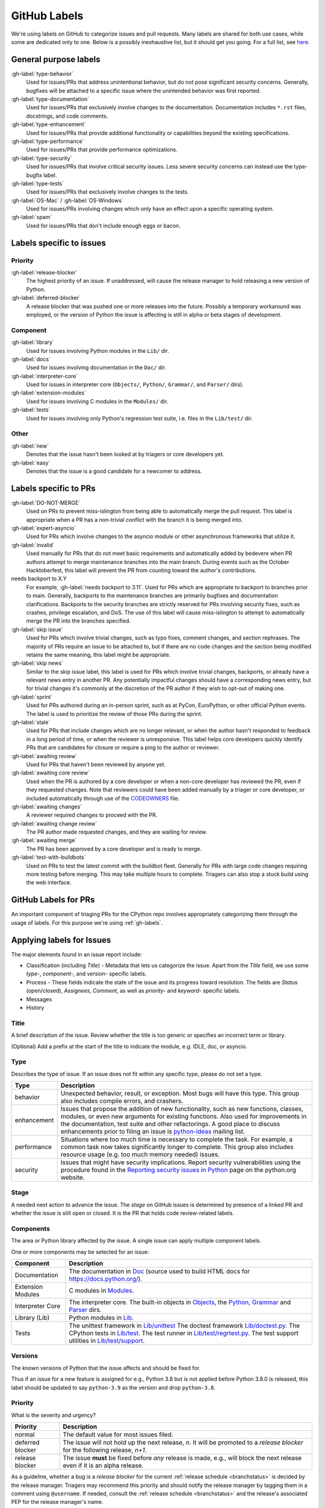 .. _labels:
.. _gh-labels:

=============
GitHub Labels
=============

We're using labels on GitHub to categorize issues and pull requests.
Many labels are shared for both use cases, while some are dedicated
only to one. Below is a possibly inexhaustive list, but it should get
you going. For a full list, see `here <https://github.com/python/cpython/issues/labels>`_.

General purpose labels
======================

:gh-label:`type-behavior`
    Used for issues/PRs that address unintentional behavior, but do not
    pose significant security concerns. Generally, bugfixes will be attached
    to a specific issue where the unintended behavior was first reported.

:gh-label:`type-documentation`
    Used for issues/PRs that exclusively involve changes to
    the documentation. Documentation includes ``*.rst`` files, docstrings,
    and code comments.

:gh-label:`type-enhancement`
    Used for issues/PRs that provide additional functionality
    or capabilities beyond the existing specifications.

:gh-label:`type-performance`
    Used for issues/PRs that provide performance optimizations.

:gh-label:`type-security`
    Used for issues/PRs that involve critical security issues. Less severe
    security concerns can instead use the type-bugfix label.

:gh-label:`type-tests`
    Used for issues/PRs that exclusively involve changes to the tests.

:gh-label:`OS-Mac` / :gh-label:`OS-Windows`
    Used for issues/PRs involving changes which only have an effect upon
    a specific operating system.

:gh-label:`spam`
    Used for issues/PRs that don't include enough eggs or bacon.

Labels specific to issues
=========================

Priority
--------

:gh-label:`release-blocker`
    The highest priority of an issue. If unaddressed, will cause the
    release manager to hold releasing a new version of Python.

:gh-label:`deferred-blocker`
    A release blocker that was pushed one or more releases into the
    future. Possibly a temporary workaround was employed, or the version
    of Python the issue is affecting is still in alpha or beta stages
    of development.

Component
---------

:gh-label:`library`
    Used for issues involving Python modules in the ``Lib/`` dir.

:gh-label:`docs`
    Used for issues involving documentation in the ``Doc/`` dir.

:gh-label:`interpreter-core`
    Used for issues in interpreter core (``Objects/``, ``Python/``,
    ``Grammar/``, and ``Parser/`` dirs).

:gh-label:`extension-modules`
    Used for issues involving C modules in the ``Modules/`` dir.

:gh-label:`tests`
    Used for issues involving only Python's regression test suite, i.e.
    files in the ``Lib/test/`` dir.

Other
-----

:gh-label:`new`
    Denotes that the issue hasn't been looked at by triagers or core
    developers yet.

:gh-label:`easy`
    Denotes that the issue is a good candidate for a newcomer to address.


Labels specific to PRs
======================

:gh-label:`DO-NOT-MERGE`
    Used on PRs to prevent miss-islington from being able
    to automatically merge the pull request. This label is appropriate when a PR
    has a non-trivial conflict with the branch it is being merged into.

:gh-label:`expert-asyncio`
    Used for PRs which involve changes to the asyncio module
    or other asynchronous frameworks that utilize it.

:gh-label:`invalid`
    Used manually for PRs that do not meet basic requirements and
    automatically added by bedevere when PR authors attempt to merge maintenance
    branches into the main branch. During events such as the October
    Hacktoberfest, this label will prevent the PR from counting toward the
    author's contributions.

needs backport to X.Y
    For example, :gh-label:`needs backport to 3.11`.
    Used for PRs which are appropriate to backport to
    branches prior to main. Generally, backports to the maintenance branches
    are primarily bugfixes and documentation clarifications. Backports to the
    security branches are strictly reserved for PRs involving security fixes, such as
    crashes, privilege escalation, and DoS. The use of this label will cause
    miss-islington to attempt to automatically merge the PR into the branches
    specified.

:gh-label:`skip issue`
    Used for PRs which involve trivial changes, such as typo fixes,
    comment changes, and section rephrases. The majority of PRs require
    an issue to be attached to, but if there are no code changes and the
    section being modified retains the same meaning, this label might be
    appropriate.

:gh-label:`skip news`
    Similar to the skip issue label, this label is used for PRs which
    involve trivial changes, backports, or already have a relevant news entry
    in another PR. Any potentially impactful changes should have a
    corresponding news entry, but for trivial changes it's commonly at the
    discretion of the PR author if they wish to opt-out of making one.

:gh-label:`sprint`
    Used for PRs authored during an in-person sprint, such as
    at PyCon, EuroPython, or other official Python events. The label is
    used to prioritize the review of those PRs during the sprint.

:gh-label:`stale`
    Used for PRs that include changes which are no longer relevant, or when the
    author hasn't responded to feedback in a long period of time, or when the
    reviewer is unresponsive. This label helps core developers quickly identify
    PRs that are candidates for closure or require a ping to the author or
    reviewer.

:gh-label:`awaiting review`
    Used for PRs that haven't been reviewed by anyone yet.

:gh-label:`awaiting core review`
    Used when the PR is authored by a core developer or when a non-core
    developer has reviewed the PR, even if they requested changes.
    Note that reviewers could have been added manually by a triager or core
    developer, or included automatically through use of the `CODEOWNERS
    <https://github.com/python/cpython/blob/main/.github/CODEOWNERS>`_
    file.

:gh-label:`awaiting changes`
    A reviewer required changes to proceed with the PR.

:gh-label:`awaiting change review`
    The PR author made requested changes, and they are waiting for review.

:gh-label:`awaiting merge`
    The PR has been approved by a core developer and is ready to merge.

:gh-label:`test-with-buildbots`
    Used on PRs to test the latest commit with the buildbot fleet. Generally for
    PRs with large code changes requiring more testing before merging. This
    may take multiple hours to complete. Triagers can also stop a stuck build
    using the web interface.


.. _github-pr-labels:

GitHub Labels for PRs
=====================

An important component of triaging PRs for the CPython repo involves
appropriately categorizing them through the usage of labels. For this
purpose we're using :ref:`gh-labels`.

Applying labels for Issues
==========================

The major elements found in an issue report include:

* Classification (including *Title*) - Metadata that lets us categorize
  the issue. Apart from the *Title* field, we use some *type-*, *component-*, and
  *version-* specific labels.
* Process - These fields indicate the state of the issue and its progress
  toward resolution. The fields are *Status* (open/closed), *Assignees*,
  *Comment*, as well as *priority-* and *keyword-* specific labels.
* Messages
* History

Title
-----
A brief description of the issue. Review whether the title is too generic or
specifies an incorrect term or library.

(Optional) Add a prefix at the start of the title to indicate the module, e.g.
IDLE, doc, or asyncio.

Type
----
Describes the type of issue.  If an issue does not fit within any
specific type, please do not set a type.

+----------------+----------------------------------------------------------+
|      Type      |                       Description                        |
+================+==========================================================+
| behavior       | Unexpected behavior, result, or exception.  Most bugs    |
|                | will have this type. This group also includes compile    |
|                | errors, and crashers.                                    |
+----------------+----------------------------------------------------------+
| enhancement    | Issues that propose the addition of new functionality,   |
|                | such as new functions, classes, modules, or even new     |
|                | arguments for existing functions. Also used for          |
|                | improvements in the documentation, test suite and        |
|                | other refactorings. A good place to discuss enhancements |
|                | prior to filing an issue is `python-ideas`_ mailing      |
|                | list.                                                    |
+----------------+----------------------------------------------------------+
| performance    | Situations where too much time is necessary to complete  |
|                | the task. For example, a common task now takes           |
|                | significantly longer to complete. This group also        |
|                | includes resource usage (e.g. too much memory needed)    |
|                | issues.                                                  |
+----------------+----------------------------------------------------------+
| security       | Issues that might have security implications. Report     |
|                | security vulnerabilities using the procedure found in    |
|                | the `Reporting security issues in Python`_ page on the   |
|                | python.org website.                                      |
+----------------+----------------------------------------------------------+

Stage
-----
A needed next action to advance the issue.  The *stage* on GitHub issues is
determined by presence of a linked PR and whether the issue is still open
or closed. It is the PR that holds code review-related labels.

Components
----------
The area or Python library affected by the issue. A single issue can apply
multiple component labels.

One or more components may be selected for an issue:

+-------------------+------------------------------------------------------+
|     Component     |                     Description                      |
+===================+======================================================+
| Documentation     | The documentation in Doc_ (source used to build HTML |
|                   | docs for https://docs.python.org/).                  |
+-------------------+------------------------------------------------------+
| Extension Modules | C modules in Modules_.                               |
+-------------------+------------------------------------------------------+
| Interpreter Core  | The interpreter core.                                |
|                   | The built-in objects in `Objects`_, the `Python`_,   |
|                   | `Grammar`_ and `Parser`_ dirs.                       |
+-------------------+------------------------------------------------------+
| Library (Lib)     | Python modules in Lib_.                              |
+-------------------+------------------------------------------------------+
| Tests             | The unittest framework in `Lib/unittest`_            |
|                   | The doctest framework `Lib/doctest.py`_.             |
|                   | The CPython tests in `Lib/test`_.                    |
|                   | The test runner in `Lib/test/regrtest.py`_.          |
|                   | The test support utilities in `Lib/test/support`_.   |
+-------------------+------------------------------------------------------+

Versions
--------
The known versions of Python that the issue affects and should be fixed for.

Thus if an issue for a new feature is assigned for e.g., Python 3.8 but is not
applied before Python 3.8.0 is released, this label should be updated to say
``python-3.9`` as the version and drop ``python-3.8``.

Priority
--------
What is the severity and urgency?

+------------------+--------------------------------------------------------+
| Priority         | Description                                            |
+==================+========================================================+
| normal           | The default value for most issues filed.               |
+------------------+--------------------------------------------------------+
| deferred blocker | The issue will not hold up the next release, *n*. It   |
|                  | will be promoted to a *release blocker* for the        |
|                  | following release, *n+1*.                              |
+------------------+--------------------------------------------------------+
| release blocker  | The issue **must** be fixed before *any* release is    |
|                  | made, e.g., will block the next release even if it is  |
|                  | an alpha release.                                      |
+------------------+--------------------------------------------------------+

As a guideline, whether a bug is a *release blocker* for the current
:ref:`release schedule <branchstatus>` is decided by the release manager.
Triagers may recommend this priority and should notify the release manager by
tagging them in a comment using ``@username``. If needed, consult the
:ref:`release schedule <branchstatus>` and the release's associated PEP for the
release manager's name.

Keywords
--------
Various informational flags about the issue. Multiple values are possible.

+---------------+------------------------------------------------------------+
|    Keyword    |                        Description                         |
+===============+============================================================+
| easy          | Fixing the issue should not take longer than a day for     |
|               | someone new to contributing to Python to solve.            |
+---------------+------------------------------------------------------------+

Nosy List
---------
A list of people who may be interested in an issue.

This used to be a feature of the old issue tracker. On GitHub issues the
same effect is achieved by tagging people in a comment using ``@username``.

It is acceptable to tag someone to if you think the issue should be brought to
their attention. Use the :ref:`experts` to know who wants to be added to the
nosy list for issues targeting specific areas.

If you want to subscribe yourself to an issue, click the *🔔 Subscribe*
button in the sidebar. Similarly, if you were tagged by somebody else but
decided this issue is not for you, you might click the *🔕 Unsubscribe*
button in the sidebar.

Assignees
---------
Who is expected to take the next step in resolving the issue.

It is acceptable to assign an issue to someone if the issue cannot move
forward without their help, e.g., they need to make a technical decision to
allow the issue to move forward. Also consult the :ref:`experts` as certain
stdlib modules should always be assigned to a specific person.

Note that in order to assign an issue to someone, that person **must** be
a team member, likely a Triager or a core developer.

Dependencies
------------
The issue requires the listed issue(s) to be resolved first before it can move
forward. This is achieved using checkbox lists in the initial issue description
comment. Long story short, if you add this::

    - [x] #739
    - [ ] https://github.com/octo-org/octo-repo/issues/740
    - [ ] Add delight to the experience when all tasks are complete :tada:

then those will become sub-tasks on the given issue. Moreover, GitHub will
automatically mark a task as complete if the other referenced issue is
closed.

More details in the `official GitHub documentation
<https://docs.github.com/en/issues/tracking-your-work-with-issues/about-task-lists>`_.

Superseder
----------
The issue is a duplicate of the listed issue(s). To make GitHub mark
an issue as duplicate, write "Duplicate of #xxxx" in a comment.

Status
------

+---------------+------------------------------------------------------------+
|    Status     |                        Description                         |
+===============+============================================================+
| open          | Issue is not resolved.                                     |
+---------------+------------------------------------------------------------+
| closed        | The issue has been resolved (somehow).                     |
+---------------+------------------------------------------------------------+

Linked pull requests
--------------------
A link might be added manually using the cog icon next to this field.
Most commonly though, if the PR includes "Fixes #xxx" in its description,
the link will be added automatically.

Generating Special Links in a Comment
=====================================
Using the following abbreviations in a comment will automatically generate
a link to relevant web pages.

+-------------------------------------------------------------+-------------------------------------------------------+
| Comment abbreviation                                        | Description                                           |
+=============================================================+=======================================================+
| ``#<number>``,                                              | Links to the tracker issue or PR ``<number>`` (they   |
| ``GH-<number>``                                             | share the same sequence of integers on GitHub).       |
+-------------------------------------------------------------+-------------------------------------------------------+
| ``BPO-<number>``                                            | Links to the old bug tracker at bugs.python.org.      |
+-------------------------------------------------------------+-------------------------------------------------------+
| a 10-, 11-, 12-, or 40-digit hex ``<number>``               | Indicates a Git changeset identifier and              |
|                                                             | generates a link to changeset ``<number>`` on GitHub. |
+-------------------------------------------------------------+-------------------------------------------------------+

.. _Doc: https://github.com/python/cpython/tree/main/Doc/
.. _Grammar: https://github.com/python/cpython/tree/main/Grammar/
.. _Lib: https://github.com/python/cpython/tree/main/Lib/
.. _Lib/doctest.py: https://github.com/python/cpython/blob/main/Lib/doctest.py
.. _Lib/test: https://github.com/python/cpython/tree/main/Lib/test/
.. _Lib/test/regrtest.py: https://github.com/python/cpython/blob/main/Lib/test/regrtest.py
.. _Lib/test/support: https://github.com/python/cpython/tree/main/Lib/test/support/
.. _Lib/unittest: https://github.com/python/cpython/tree/main/Lib/unittest/
.. _Modules: https://github.com/python/cpython/tree/main/Modules/
.. _Objects: https://github.com/python/cpython/tree/main/Objects/
.. _Parser: https://github.com/python/cpython/tree/main/Parser/
.. _Python: https://github.com/python/cpython/tree/main/Python/
.. _Reporting security issues in Python: https://www.python.org/dev/security/
.. _python-ideas: https://mail.python.org/mailman3/lists/python-ideas.python.org
